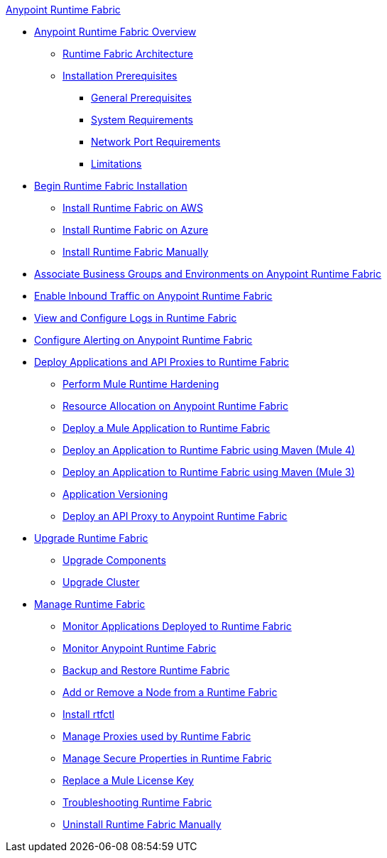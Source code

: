.xref:index.adoc[Anypoint Runtime Fabric]
* xref:index.adoc[Anypoint Runtime Fabric Overview]
 ** xref:architecture.adoc[Runtime Fabric Architecture]
 ** xref:install-prereqs.adoc[Installation Prerequisites]
  *** xref:general-prereqs.adoc[General Prerequisites]
  *** xref:install-sys-reqs.adoc[System Requirements]
  *** xref:install-port-reqs.adoc[Network Port Requirements]
  *** xref:runtime-fabric-limitations.adoc[Limitations]
*  xref:install-create-rtf-arm.adoc[Begin Runtime Fabric Installation]
 ** xref:install-aws.adoc[Install Runtime Fabric on AWS]
 ** xref:install-azure.adoc[Install Runtime Fabric on Azure]
 ** xref:install-manual.adoc[Install Runtime Fabric Manually]
* xref:associate-environments.adoc[Associate Business Groups and Environments on Anypoint Runtime Fabric]
* xref:enable-inbound-traffic.adoc[Enable Inbound Traffic on Anypoint Runtime Fabric]
* xref:runtime-fabric-logs.adoc[View and Configure Logs in Runtime Fabric]
* xref:configure-alerting.adoc[Configure Alerting on Anypoint Runtime Fabric]
* xref:deploy-index.adoc[Deploy Applications and API Proxies to Runtime Fabric]
 ** xref:configure-hardening.adoc[Perform Mule Runtime Hardening]
 ** xref:deploy-resource-allocation.adoc[Resource Allocation on Anypoint Runtime Fabric]
 ** xref:deploy-to-runtime-fabric.adoc[Deploy a Mule Application to Runtime Fabric]
 ** xref:deploy-maven-4.x.adoc[Deploy an Application to Runtime Fabric using Maven (Mule 4)]
 ** xref:deploy-maven-3.x.adoc[Deploy an Application to Runtime Fabric using Maven (Mule 3)]
 ** xref:app-versioning.adoc[Application Versioning]
 ** xref:proxy-deploy-runtime-fabric.adoc[Deploy an API Proxy to Anypoint Runtime Fabric]
* xref:upgrade-index.adoc[Upgrade Runtime Fabric]
 ** xref:upgrade-components.adoc[Upgrade Components]
 ** xref:upgrade-cluster.adoc[Upgrade Cluster]
* xref:manage-index.adoc[Manage Runtime Fabric]
 ** xref:manage-monitor-applications.adoc[Monitor Applications Deployed to Runtime Fabric]
 ** xref:using-opscenter.adoc[Monitor Anypoint Runtime Fabric]
 ** xref:manage-backup-restore.adoc[Backup and Restore Runtime Fabric]
 ** xref:manage-nodes.adoc[Add or Remove a Node from a Runtime Fabric]
 ** xref:install-rtfctl.adoc[Install rtfctl]
 ** xref:manage-proxy.adoc[Manage Proxies used by Runtime Fabric]
 ** xref:manage-secure-properties.adoc[Manage Secure Properties in Runtime Fabric]
 ** xref:replace-license-key.adoc[Replace a Mule License Key]
 ** xref:troubleshoot-guide.adoc[Troubleshooting Runtime Fabric]
 ** xref:uninstall-manual.adoc[Uninstall Runtime Fabric Manually]
